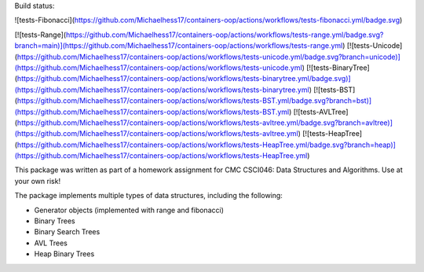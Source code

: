 
Build status:

![tests-Fibonacci](https://github.com/Michaelhess17/containers-oop/actions/workflows/tests-fibonacci.yml/badge.svg)

[![tests-Range](https://github.com/Michaelhess17/containers-oop/actions/workflows/tests-range.yml/badge.svg?branch=main)](https://github.com/Michaelhess17/containers-oop/actions/workflows/tests-range.yml)
[![tests-Unicode](https://github.com/Michaelhess17/containers-oop/actions/workflows/tests-unicode.yml/badge.svg?branch=unicode)](https://github.com/Michaelhess17/containers-oop/actions/workflows/tests-unicode.yml)
[![tests-BinaryTree](https://github.com/Michaelhess17/containers-oop/actions/workflows/tests-binarytree.yml/badge.svg)](https://github.com/Michaelhess17/containers-oop/actions/workflows/tests-binarytree.yml)
[![tests-BST](https://github.com/Michaelhess17/containers-oop/actions/workflows/tests-BST.yml/badge.svg?branch=bst)](https://github.com/Michaelhess17/containers-oop/actions/workflows/tests-BST.yml)
[![tests-AVLTree](https://github.com/Michaelhess17/containers-oop/actions/workflows/tests-avltree.yml/badge.svg?branch=avltree)](https://github.com/Michaelhess17/containers-oop/actions/workflows/tests-avltree.yml)
[![tests-HeapTree](https://github.com/Michaelhess17/containers-oop/actions/workflows/tests-HeapTree.yml/badge.svg?branch=heap)](https://github.com/Michaelhess17/containers-oop/actions/workflows/tests-HeapTree.yml)

This package was written as part of a homework assignment for CMC CSCI046: Data Structures and Algorithms. Use at your own risk!  

The package implements multiple types of data structures, including the following:   

- Generator objects (implemented with range and fibonacci)   
- Binary Trees    
- Binary Search Trees    
- AVL Trees    
- Heap Binary Trees   


